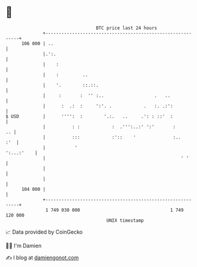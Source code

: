 * 👋

#+begin_example
                                     BTC price last 24 hours                    
                 +------------------------------------------------------------+ 
         106 000 | ..                                                         | 
                 |.':.                                                        | 
                 |    :                                                       | 
                 |    :         ..                                            | 
                 |    '.        ::.::.                                        | 
                 |     :       :  '' :..                   .   ..             | 
                 |      :  .:  :     ':'. .            .   :. .:':            | 
   $ USD         |      '''':  :        '.:.   ..     .': : ::'  :            | 
                 |          : :            :  .''':..:' ':'       :        .. | 
                 |          :::            :'::    '              :..     :'  | 
                 |           '                                     ':...:'    | 
                 |                                                   ' '      | 
                 |                                                            | 
                 |                                                            | 
         104 000 |                                                            | 
                 +------------------------------------------------------------+ 
                  1 749 030 000                                  1 749 120 000  
                                         UNIX timestamp                         
#+end_example
📈 Data provided by CoinGecko

🧑‍💻 I'm Damien

✍️ I blog at [[https://www.damiengonot.com][damiengonot.com]]
